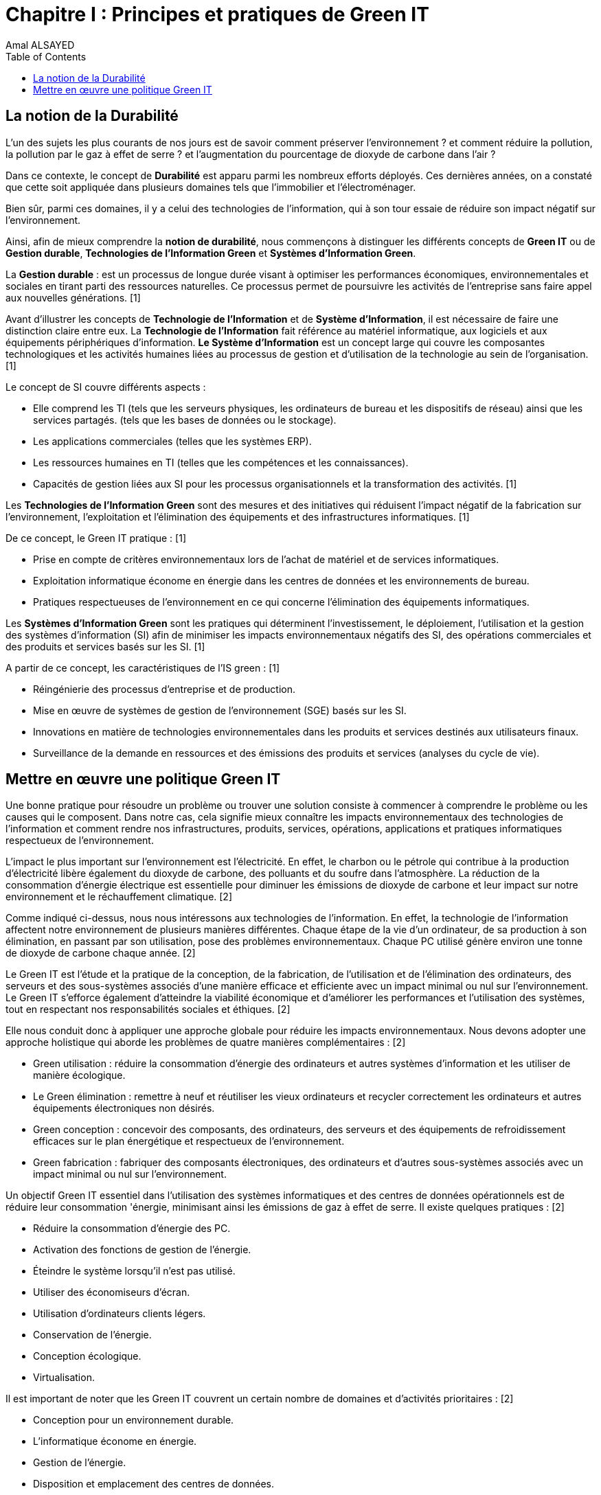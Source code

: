 :toc:
:toc: left
:toclevels: 3


= Chapitre I : Principes et pratiques de Green IT 
Amal ALSAYED 

== La notion de la Durabilité

L'un des sujets les plus courants de nos jours est de savoir comment préserver l'environnement ? et comment réduire la pollution, la pollution par le gaz
à effet de serre ? et l'augmentation du pourcentage de dioxyde de carbone dans l'air ?

Dans ce contexte, le concept de *Durabilité* est apparu parmi les nombreux efforts déployés. Ces dernières années, on a constaté que cette soit appliquée
dans plusieurs domaines tels que l'immobilier et l'électroménager. 

Bien sûr, parmi ces domaines, il y a celui des technologies de l'information, qui à son tour essaie de réduire son impact négatif sur l'environnement.

Ainsi, afin de mieux comprendre la *notion de durabilité*, nous commençons à distinguer les différents concepts de *Green IT* ou de *Gestion durable*,
*Technologies de l'Information Green* et *Systèmes d'Information Green*.

La *Gestion durable* : est un processus de longue durée visant à optimiser les performances économiques, environnementales et sociales en tirant parti des
ressources naturelles. Ce processus permet de poursuivre les activités de l'entreprise sans faire appel aux nouvelles générations. [1]

Avant d'illustrer les concepts de *Technologie de l'Information* et de *Système d'Information*, il est nécessaire de faire une distinction claire entre eux.
La *Technologie de l'Information* fait référence au matériel informatique, aux logiciels et aux équipements périphériques d'information.
*Le Système d'Information* est un concept large qui couvre les composantes technologiques et les activités humaines liées au processus de gestion et
d'utilisation de la technologie au sein de l'organisation. [1]

Le concept de SI couvre différents aspects :

** Elle comprend les TI (tels que les serveurs physiques, les ordinateurs de bureau et les dispositifs de réseau) ainsi que les services partagés.
(tels que les bases de données ou le stockage).
** Les applications commerciales (telles que les systèmes ERP).
** Les ressources humaines en TI (telles que les compétences et les connaissances).
** Capacités de gestion liées aux SI pour les processus organisationnels et la transformation des activités. [1]

Les *Technologies de l'Information Green* sont des mesures et des initiatives qui réduisent l'impact négatif de la fabrication sur l'environnement,
l'exploitation et l'élimination des équipements et des infrastructures informatiques. [1]

De ce concept, le Green IT pratique : [1]

** Prise en compte de critères environnementaux lors de l'achat de matériel et de services informatiques.
** Exploitation informatique économe en énergie dans les centres de données et les environnements de bureau.
** Pratiques respectueuses de l'environnement en ce qui concerne l'élimination des équipements informatiques. 

Les *Systèmes d'Information Green* sont les pratiques qui déterminent l'investissement, le déploiement, l'utilisation et la gestion des systèmes
d'information (SI) afin de minimiser les impacts environnementaux négatifs des SI, des opérations commerciales et des produits et services basés sur les SI. [1]

A partir de ce concept, les caractéristiques de l'IS green : [1]

** Réingénierie des processus d'entreprise et de production.
** Mise en œuvre de systèmes de gestion de l'environnement (SGE) basés sur les SI.
** Innovations en matière de technologies environnementales dans les produits et services destinés aux utilisateurs finaux.
** Surveillance de la demande en ressources et des émissions des produits et services (analyses du cycle de vie).


== Mettre en œuvre une politique Green IT

Une bonne pratique pour résoudre un problème ou trouver une solution consiste à commencer à comprendre le problème ou les causes qui le composent.
Dans notre cas, cela signifie mieux connaître les impacts environnementaux des technologies de l'information et comment rendre nos infrastructures,
produits, services, opérations, applications et pratiques informatiques respectueux de l'environnement.

L'impact le plus important sur l'environnement est l'électricité. En effet, le charbon ou le pétrole qui contribue à la production d'électricité libère
également du dioxyde de carbone, des polluants et du soufre dans l'atmosphère. La réduction de la consommation d'énergie électrique est essentielle pour
diminuer les émissions de dioxyde de carbone et leur impact sur notre environnement et le réchauffement climatique. [2]

Comme indiqué ci-dessus, nous nous intéressons aux technologies de l'information. En effet, la technologie de l'information affectent notre environnement 
de plusieurs manières différentes. Chaque étape de la vie d'un ordinateur, de sa production à son élimination, en passant par son utilisation, pose des
problèmes environnementaux. Chaque PC utilisé génère environ une tonne de dioxyde de carbone chaque année. [2]

Le Green IT est l'étude et la pratique de la conception, de la fabrication, de l'utilisation et de l'élimination des ordinateurs, des serveurs et des
sous-systèmes associés d'une manière efficace et efficiente avec un impact minimal ou nul sur l'environnement. Le Green IT s'efforce également d'atteindre
la viabilité économique et d'améliorer les performances et l'utilisation des systèmes, tout en respectant nos responsabilités sociales et éthiques. [2]

Elle nous conduit donc à appliquer une approche globale pour réduire les impacts environnementaux. Nous devons adopter une approche holistique qui aborde
les problèmes de quatre manières complémentaires : [2]

* Green utilisation : réduire la consommation d'énergie des ordinateurs et autres systèmes d'information et les utiliser de manière écologique.
* Le Green élimination : remettre à neuf et réutiliser les vieux ordinateurs et recycler correctement les ordinateurs et autres équipements électroniques
non désirés.
* Green conception : concevoir des composants, des ordinateurs, des serveurs et des équipements de refroidissement efficaces sur le plan énergétique et
respectueux de l'environnement.
* Green fabrication : fabriquer des composants électroniques, des ordinateurs et d'autres sous-systèmes associés avec un impact minimal ou nul sur
l'environnement.

Un objectif Green IT essentiel dans l'utilisation des systèmes informatiques et des centres de données opérationnels est de réduire leur consommation 
'énergie, minimisant ainsi les émissions de gaz à effet de serre. Il existe quelques pratiques : [2]

* Réduire la consommation d'énergie des PC.
* Activation des fonctions de gestion de l'énergie.
* Éteindre le système lorsqu'il n'est pas utilisé.
* Utiliser des économiseurs d'écran.
* Utilisation d'ordinateurs clients légers.
* Conservation de l'énergie.
* Conception écologique. 
* Virtualisation.

Il est important de noter que les Green IT couvrent un certain nombre de domaines et d'activités prioritaires : [2]

* Conception pour un environnement durable.
* L'informatique économe en énergie.
* Gestion de l'énergie.
* Disposition et emplacement des centres de données.
* Virtualisation des serveurs.
* Élimination et recyclage responsables.
* Conformité à la réglementation.
* Outils et méthodologie d'évaluation des mesures écologiques.
* Atténuation des risques liés à l'environnement.
* Utilisation de sources d'énergie renouvelables et éco-labellisation des produits informatiques.










